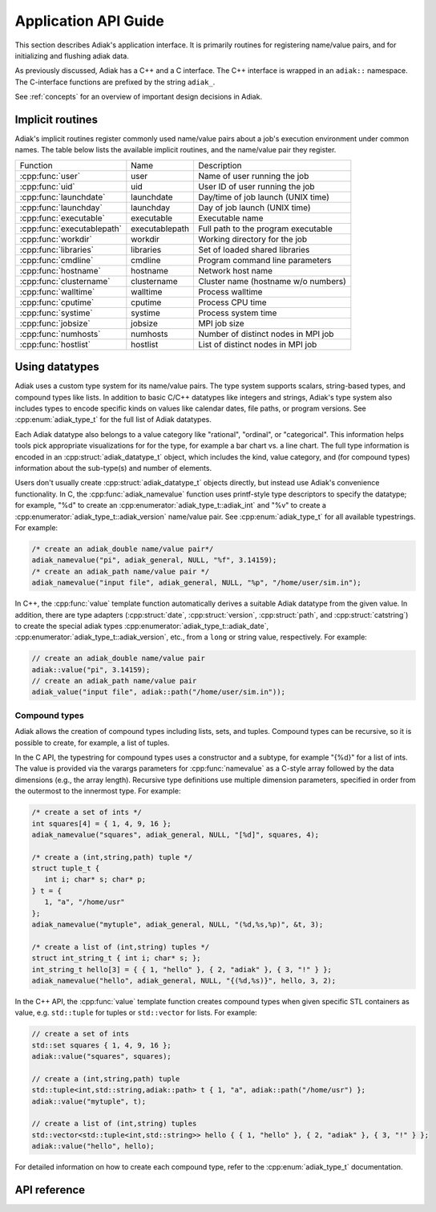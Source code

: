 Application API Guide
================================

This section describes Adiak's application interface. It is primarily routines
for registering name/value pairs, and for initializing and flushing adiak data.

As previously discussed, Adiak has a C++ and a C interface. The C++ interface
is wrapped in an ``adiak::`` namespace.  The C-interface functions are prefixed
by the string ``adiak_``.

See :ref:`concepts` for an overview of important design decisions in Adiak.

Implicit routines
--------------------------------

Adiak's implicit routines register commonly used name/value pairs about a
job's execution environment under common names. The table below lists
the available implicit routines, and the name/value pair they register.

+----------------------------+----------------+-------------------------------------+
| Function                   | Name           | Description                         |
+----------------------------+----------------+-------------------------------------+
| :cpp:func:`user`           | user           | Name of user running the job        |
+----------------------------+----------------+-------------------------------------+
| :cpp:func:`uid`            | uid            | User ID of user running the job     |
+----------------------------+----------------+-------------------------------------+
| :cpp:func:`launchdate`     | launchdate     | Day/time of job launch (UNIX time)  |
+----------------------------+----------------+-------------------------------------+
| :cpp:func:`launchday`      | launchday      | Day of job launch (UNIX time)       |
+----------------------------+----------------+-------------------------------------+
| :cpp:func:`executable`     | executable     | Executable name                     |
+----------------------------+----------------+-------------------------------------+
| :cpp:func:`executablepath` | executablepath | Full path to the program executable |
+----------------------------+----------------+-------------------------------------+
| :cpp:func:`workdir`        | workdir        | Working directory for the job       |
+----------------------------+----------------+-------------------------------------+
| :cpp:func:`libraries`      | libraries      | Set of loaded shared libraries      |
+----------------------------+----------------+-------------------------------------+
| :cpp:func:`cmdline`        | cmdline        | Program command line parameters     |
+----------------------------+----------------+-------------------------------------+
| :cpp:func:`hostname`       | hostname       | Network host name                   |
+----------------------------+----------------+-------------------------------------+
| :cpp:func:`clustername`    | clustername    | Cluster name (hostname w/o numbers) |
+----------------------------+----------------+-------------------------------------+
| :cpp:func:`walltime`       | walltime       | Process walltime                    |
+----------------------------+----------------+-------------------------------------+
| :cpp:func:`cputime`        | cputime        | Process CPU time                    |
+----------------------------+----------------+-------------------------------------+
| :cpp:func:`systime`        | systime        | Process system time                 |
+----------------------------+----------------+-------------------------------------+
| :cpp:func:`jobsize`        | jobsize        | MPI job size                        |
+----------------------------+----------------+-------------------------------------+
| :cpp:func:`numhosts`       | numhosts       | Number of distinct nodes in MPI job |
+----------------------------+----------------+-------------------------------------+
| :cpp:func:`hostlist`       | hostlist       | List of distinct nodes in MPI job   |
+----------------------------+----------------+-------------------------------------+

Using datatypes
--------------------------------

Adiak uses a custom type system for its name/value pairs. The type system supports
scalars, string-based types, and compound types like lists. In addition to basic
C/C++ datatypes like integers and strings, Adiak's type system also includes types
to encode specific kinds on values like calendar dates, file paths, or program
versions. See :cpp:enum:`adiak_type_t` for the full list of Adiak datatypes.

Each Adiak datatype also belongs to a value category like "rational", "ordinal",
or "categorical". This information helps tools pick appropriate visualizations for
for the type, for example a bar chart vs. a line chart. The full type information is
encoded in an :cpp:struct:`adiak_datatype_t` object, which includes the kind, value
category, and (for compound types) information about the sub-type(s) and number
of elements.

Users don't usually create :cpp:struct:`adiak_datatype_t` objects directly, but
instead use Adiak's convenience functionality. In C, the :cpp:func:`adiak_namevalue`
function uses printf-style type descriptors to specify the datatype; for example,
"%d" to create an :cpp:enumerator:`adiak_type_t::adiak_int` and "%v"
to create a :cpp:enumerator:`adiak_type_t::adiak_version` name/value pair. See
:cpp:enum:`adiak_type_t` for all available typestrings. For example:

.. code-block:: c

   /* create an adiak_double name/value pair*/
   adiak_namevalue("pi", adiak_general, NULL, "%f", 3.14159);
   /* create an adiak_path name/value pair */
   adiak_namevalue("input file", adiak_general, NULL, "%p", "/home/user/sim.in");

In C++, the :cpp:func:`value` template function automatically derives a
suitable Adiak datatype from the given value. In addition, there are type
adapters (:cpp:struct:`date`, :cpp:struct:`version`, :cpp:struct:`path`, and
:cpp:struct:`catstring`) to create the special adiak types :cpp:enumerator:`adiak_type_t::adiak_date`,
:cpp:enumerator:`adiak_type_t::adiak_version`, etc., from a ``long`` or string
value, respectively. For example:

.. code-block:: c++

   // create an adiak_double name/value pair
   adiak::value("pi", 3.14159);
   // create an adiak_path name/value pair
   adiak_value("input file", adiak::path("/home/user/sim.in"));

Compound types
................................

Adiak allows the creation of compound types including lists, sets, and tuples.
Compound types can be recursive, so it is possible to create, for example,
a list of tuples.

In the C API, the typestring for compound types uses a constructor and a
subtype, for example "{%d}" for a list of ints. The value is provided via the
varargs parameters for :cpp:func:`namevalue` as a C-style array followed by
the data dimensions (e.g., the array length). Recursive type definitions use
multiple dimension parameters, specified in order from the outermost to the
innermost type. For example:

.. code-block:: c

   /* create a set of ints */
   int squares[4] = { 1, 4, 9, 16 };
   adiak_namevalue("squares", adiak_general, NULL, "[%d]", squares, 4);

   /* create a (int,string,path) tuple */
   struct tuple_t {
      int i; char* s; char* p;
   } t = {
      1, "a", "/home/usr"
   };
   adiak_namevalue("mytuple", adiak_general, NULL, "(%d,%s,%p)", &t, 3);

   /* create a list of (int,string) tuples */
   struct int_string_t { int i; char* s; };
   int_string_t hello[3] = { { 1, "hello" }, { 2, "adiak" }, { 3, "!" } };
   adiak_namevalue("hello", adiak_general, NULL, "{(%d,%s)}", hello, 3, 2);

In the C++ API, the :cpp:func:`value` template function creates compound types
when given specific STL containers as value, e.g. ``std::tuple`` for tuples or
``std::vector`` for lists. For example:

.. code-block:: c++

   // create a set of ints
   std::set squares { 1, 4, 9, 16 };
   adiak::value("squares", squares);

   // create a (int,string,path) tuple
   std::tuple<int,std::string,adiak::path> t { 1, "a", adiak::path("/home/usr") };
   adiak::value("mytuple", t);

   // create a list of (int,string) tuples
   std::vector<std::tuple<int,std::string>> hello { { 1, "hello" }, { 2, "adiak" }, { 3, "!" } };
   adiak::value("hello", hello);

For detailed information on how to create each compound type, refer to the
:cpp:enum:`adiak_type_t` documentation.

API reference
--------------------------------

.. doxygengroup:: UserAPI
   :project: Adiak
   :members:
